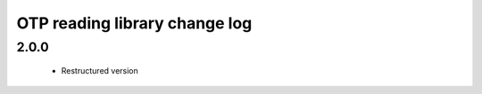 OTP reading library change log
==============================

2.0.0
-----

  * Restructured version

